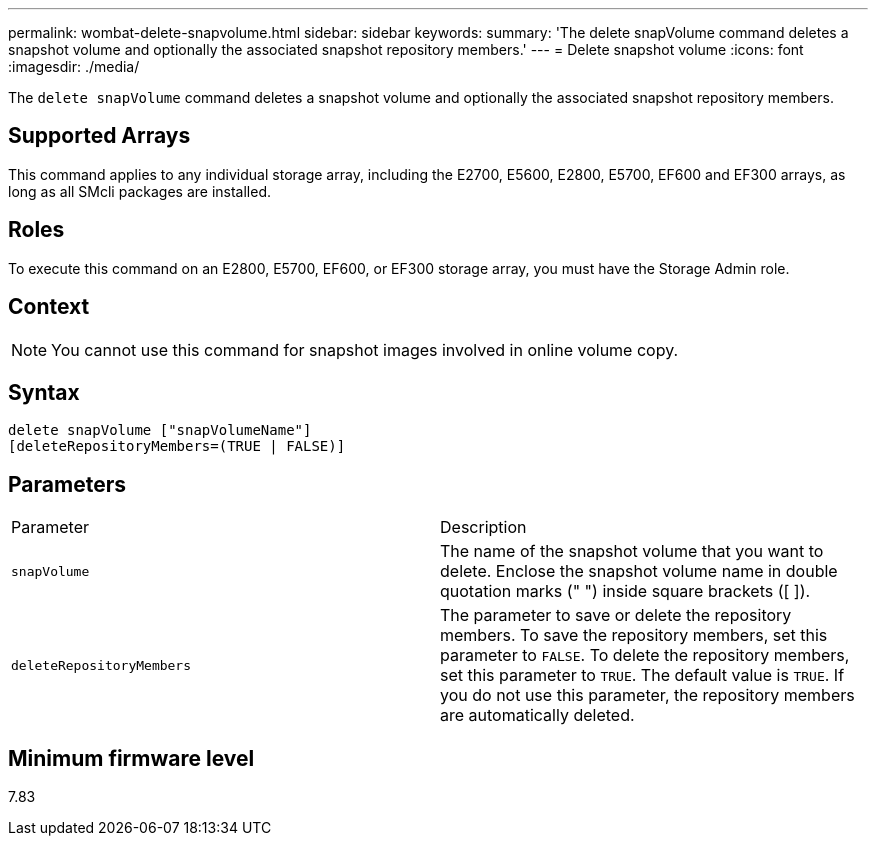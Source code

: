 ---
permalink: wombat-delete-snapvolume.html
sidebar: sidebar
keywords: 
summary: 'The delete snapVolume command deletes a snapshot volume and optionally the associated snapshot repository members.'
---
= Delete snapshot volume
:icons: font
:imagesdir: ./media/

[.lead]
The `delete snapVolume` command deletes a snapshot volume and optionally the associated snapshot repository members.

== Supported Arrays

This command applies to any individual storage array, including the E2700, E5600, E2800, E5700, EF600 and EF300 arrays, as long as all SMcli packages are installed.

== Roles

To execute this command on an E2800, E5700, EF600, or EF300 storage array, you must have the Storage Admin role.

== Context

[NOTE]
====
You cannot use this command for snapshot images involved in online volume copy.
====

== Syntax

----
delete snapVolume ["snapVolumeName"]
[deleteRepositoryMembers=(TRUE | FALSE)]
----

== Parameters

|===
| Parameter| Description
a|
`snapVolume`
a|
The name of the snapshot volume that you want to delete. Enclose the snapshot volume name in double quotation marks (" ") inside square brackets ([ ]).
a|
`deleteRepositoryMembers`
a|
The parameter to save or delete the repository members. To save the repository members, set this parameter to `FALSE`. To delete the repository members, set this parameter to `TRUE`. The default value is `TRUE`. If you do not use this parameter, the repository members are automatically deleted.
|===

== Minimum firmware level

7.83
